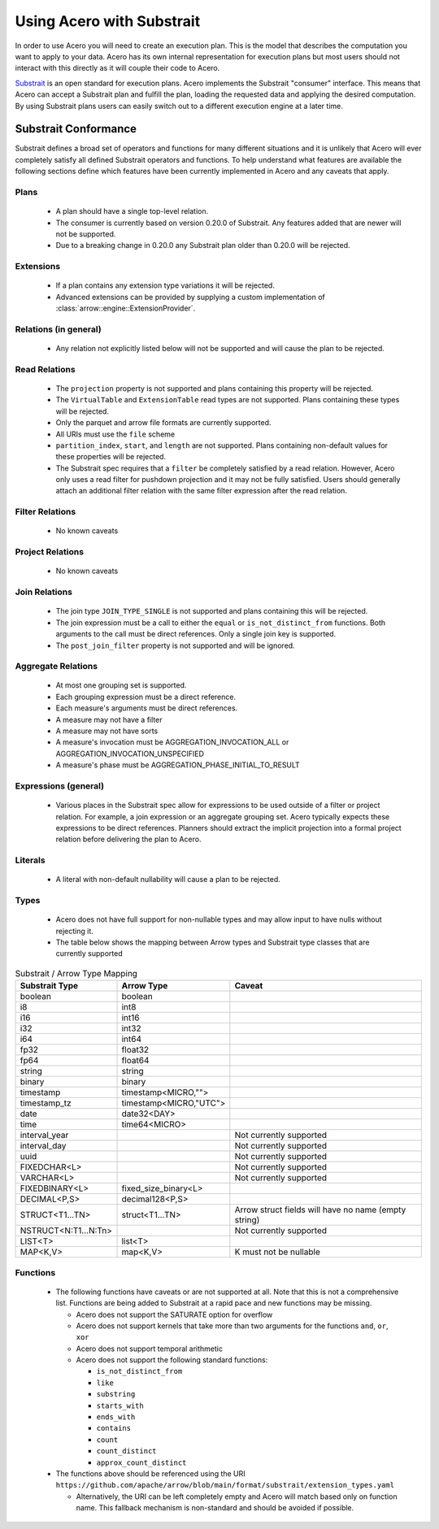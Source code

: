 .. Licensed to the Apache Software Foundation (ASF) under one
.. or more contributor license agreements.  See the NOTICE file
.. distributed with this work for additional information
.. regarding copyright ownership.  The ASF licenses this file
.. to you under the Apache License, Version 2.0 (the
.. "License"); you may not use this file except in compliance
.. with the License.  You may obtain a copy of the License at

..   http://www.apache.org/licenses/LICENSE-2.0

.. Unless required by applicable law or agreed to in writing,
.. software distributed under the License is distributed on an
.. "AS IS" BASIS, WITHOUT WARRANTIES OR CONDITIONS OF ANY
.. KIND, either express or implied.  See the License for the
.. specific language governing permissions and limitations
.. under the License.

.. default-domain:: cpp
.. highlight:: cpp
.. cpp:namespace:: arrow::engine::substrait

.. _acero-substrait:

==========================
Using Acero with Substrait
==========================

In order to use Acero you will need to create an execution plan.  This is the
model that describes the computation you want to apply to your data.  Acero has
its own internal representation for execution plans but most users should not
interact with this directly as it will couple their code to Acero.

`Substrait <https://substrait.io>`_ is an open standard for execution plans.
Acero implements the Substrait "consumer" interface.  This means that Acero can
accept a Substrait plan and fulfill the plan, loading the requested data and
applying the desired computation.  By using Substrait plans users can easily
switch out to a different execution engine at a later time.

Substrait Conformance
---------------------

Substrait defines a broad set of operators and functions for many different
situations and it is unlikely that Acero will ever completely satisfy all
defined Substrait operators and functions.  To help understand what features
are available the following sections define which features have been currently
implemented in Acero and any caveats that apply.

Plans
^^^^^

 * A plan should have a single top-level relation.
 * The consumer is currently based on version 0.20.0 of Substrait.
   Any features added that are newer will not be supported.
 * Due to a breaking change in 0.20.0 any Substrait plan older than 0.20.0
   will be rejected.

Extensions
^^^^^^^^^^

 * If a plan contains any extension type variations it will be rejected.
 * Advanced extensions can be provided by supplying a custom implementation of
   :class:`arrow::engine::ExtensionProvider`.

Relations (in general)
^^^^^^^^^^^^^^^^^^^^^^

 * Any relation not explicitly listed below will not be supported
   and will cause the plan to be rejected.

Read Relations
^^^^^^^^^^^^^^

 * The ``projection`` property is not supported and plans containing this
   property will be rejected.
 * The ``VirtualTable`` and ``ExtensionTable`` read types are not supported.
   Plans containing these types will be rejected.
 * Only the parquet and arrow file formats are currently supported.
 * All URIs must use the ``file`` scheme
 * ``partition_index``, ``start``, and ``length`` are not supported.  Plans containing
   non-default values for these properties will be rejected.
 * The Substrait spec requires that a ``filter`` be completely satisfied by a read
   relation.  However, Acero only uses a read filter for pushdown projection and
   it may not be fully satisfied.  Users should generally attach an additional
   filter relation with the same filter expression after the read relation.

Filter Relations
^^^^^^^^^^^^^^^^

 * No known caveats

Project Relations
^^^^^^^^^^^^^^^^^

 * No known caveats

Join Relations
^^^^^^^^^^^^^^

 * The join type ``JOIN_TYPE_SINGLE`` is not supported and plans containing this
   will be rejected.
 * The join expression must be a call to either the ``equal`` or ``is_not_distinct_from``
   functions.  Both arguments to the call must be direct references.  Only a single
   join key is supported.
 * The ``post_join_filter`` property is not supported and will be ignored.

Aggregate Relations
^^^^^^^^^^^^^^^^^^^

 * At most one grouping set is supported.
 * Each grouping expression must be a direct reference.
 * Each measure's arguments must be direct references.
 * A measure may not have a filter
 * A measure may not have sorts
 * A measure's invocation must be AGGREGATION_INVOCATION_ALL or 
   AGGREGATION_INVOCATION_UNSPECIFIED
 * A measure's phase must be AGGREGATION_PHASE_INITIAL_TO_RESULT

Expressions (general)
^^^^^^^^^^^^^^^^^^^^^

 * Various places in the Substrait spec allow for expressions to be used outside
   of a filter or project relation.  For example, a join expression or an aggregate
   grouping set.  Acero typically expects these expressions to be direct references.
   Planners should extract the implicit projection into a formal project relation
   before delivering the plan to Acero.

Literals
^^^^^^^^

 * A literal with non-default nullability will cause a plan to be rejected.

Types
^^^^^

 * Acero does not have full support for non-nullable types and may allow input
   to have nulls without rejecting it.
 * The table below shows the mapping between Arrow types and Substrait type
   classes that are currently supported

.. list-table:: Substrait / Arrow Type Mapping
   :widths: 25 25 50
   :header-rows: 1

   * - Substrait Type
     - Arrow Type
     - Caveat
   * - boolean
     - boolean
     - 
   * - i8
     - int8
     - 
   * - i16
     - int16
     - 
   * - i32
     - int32
     - 
   * - i64
     - int64
     - 
   * - fp32
     - float32
     - 
   * - fp64
     - float64
     - 
   * - string
     - string
     - 
   * - binary
     - binary
     - 
   * - timestamp
     - timestamp<MICRO,"">
     - 
   * - timestamp_tz
     - timestamp<MICRO,"UTC">
     - 
   * - date
     - date32<DAY>
     - 
   * - time
     - time64<MICRO>
     - 
   * - interval_year
     - 
     - Not currently supported
   * - interval_day
     - 
     - Not currently supported
   * - uuid
     - 
     - Not currently supported
   * - FIXEDCHAR<L>
     - 
     - Not currently supported
   * - VARCHAR<L>
     - 
     - Not currently supported
   * - FIXEDBINARY<L>
     - fixed_size_binary<L>
     - 
   * - DECIMAL<P,S>
     - decimal128<P,S>
     - 
   * - STRUCT<T1...TN>
     - struct<T1...TN>
     - Arrow struct fields will have no name (empty string)
   * - NSTRUCT<N:T1...N:Tn>
     - 
     - Not currently supported
   * - LIST<T>
     - list<T>
     - 
   * - MAP<K,V>
     - map<K,V>
     - K must not be nullable

Functions
^^^^^^^^^

 * The following functions have caveats or are not supported at all.  Note that
   this is not a comprehensive list.  Functions are being added to Substrait at
   a rapid pace and new functions may be missing.

   * Acero does not support the SATURATE option for overflow
   * Acero does not support kernels that take more than two arguments
     for the functions ``and``, ``or``, ``xor``
   * Acero does not support temporal arithmetic
   * Acero does not support the following standard functions:

     * ``is_not_distinct_from``
     * ``like``
     * ``substring``
     * ``starts_with``
     * ``ends_with``
     * ``contains``
     * ``count``
     * ``count_distinct``
     * ``approx_count_distinct``

 * The functions above should be referenced using the URI
   ``https://github.com/apache/arrow/blob/main/format/substrait/extension_types.yaml``

   * Alternatively, the URI can be left completely empty and Acero will match
     based only on function name.  This fallback mechanism is non-standard and should
     be avoided if possible.
